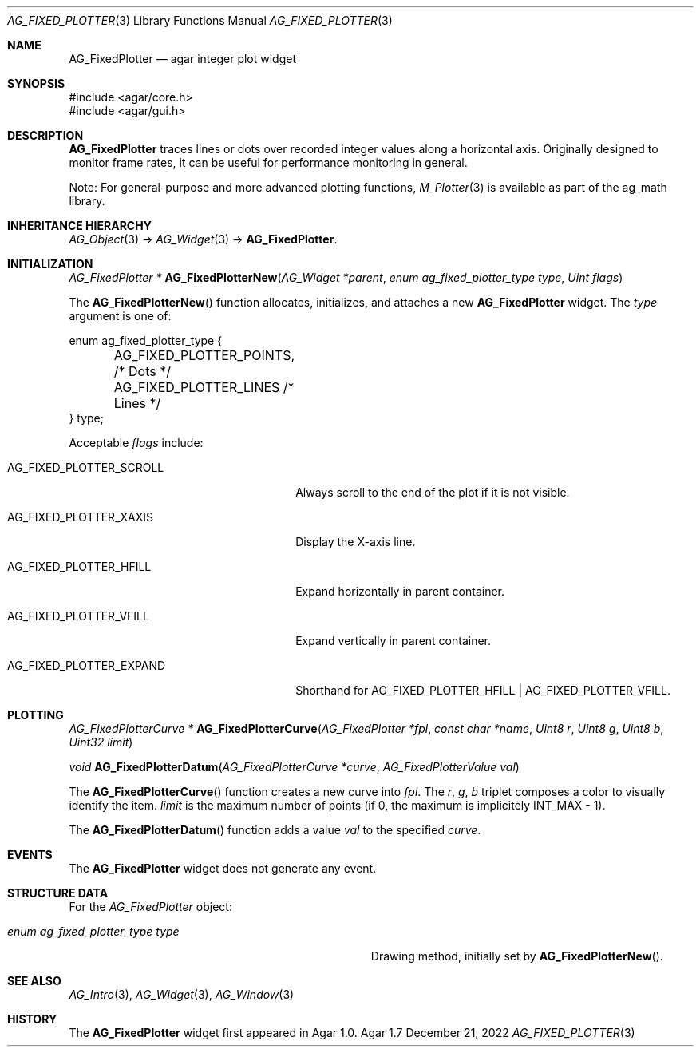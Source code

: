 .\" Copyright (c) 2002-2022 Julien Nadeau Carriere <vedge@csoft.net>
.\" All rights reserved.
.\"
.\" Redistribution and use in source and binary forms, with or without
.\" modification, are permitted provided that the following conditions
.\" are met:
.\" 1. Redistributions of source code must retain the above copyright
.\"    notice, this list of conditions and the following disclaimer.
.\" 2. Redistributions in binary form must reproduce the above copyright
.\"    notice, this list of conditions and the following disclaimer in the
.\"    documentation and/or other materials provided with the distribution.
.\" 
.\" THIS SOFTWARE IS PROVIDED BY THE AUTHOR ``AS IS'' AND ANY EXPRESS OR
.\" IMPLIED WARRANTIES, INCLUDING, BUT NOT LIMITED TO, THE IMPLIED
.\" WARRANTIES OF MERCHANTABILITY AND FITNESS FOR A PARTICULAR PURPOSE
.\" ARE DISCLAIMED. IN NO EVENT SHALL THE AUTHOR BE LIABLE FOR ANY DIRECT,
.\" INDIRECT, INCIDENTAL, SPECIAL, EXEMPLARY, OR CONSEQUENTIAL DAMAGES
.\" (INCLUDING BUT NOT LIMITED TO, PROCUREMENT OF SUBSTITUTE GOODS OR
.\" SERVICES; LOSS OF USE, DATA, OR PROFITS; OR BUSINESS INTERRUPTION)
.\" HOWEVER CAUSED AND ON ANY THEORY OF LIABILITY, WHETHER IN CONTRACT,
.\" STRICT LIABILITY, OR TORT (INCLUDING NEGLIGENCE OR OTHERWISE) ARISING
.\" IN ANY WAY OUT OF THE USE OF THIS SOFTWARE EVEN IF ADVISED OF THE
.\" POSSIBILITY OF SUCH DAMAGE.
.\"
.Dd December 21, 2022
.Dt AG_FIXED_PLOTTER 3
.Os Agar 1.7
.Sh NAME
.Nm AG_FixedPlotter
.Nd agar integer plot widget
.Sh SYNOPSIS
.Bd -literal
#include <agar/core.h>
#include <agar/gui.h>
.Ed
.Sh DESCRIPTION
.\" IMAGE(/widgets/AG_FixedPlotter.png, "An AG_FixedPlotter widget")
.Nm
traces lines or dots over recorded integer values along a horizontal axis.
Originally designed to monitor frame rates, it can be useful for performance
monitoring in general.
.Pp
Note: For general-purpose and more advanced plotting functions,
.Xr M_Plotter 3
is available as part of the ag_math library.
.Sh INHERITANCE HIERARCHY
.Xr AG_Object 3 ->
.Xr AG_Widget 3 ->
.Nm .
.Sh INITIALIZATION
.nr nS 1
.Ft "AG_FixedPlotter *"
.Fn AG_FixedPlotterNew "AG_Widget *parent" "enum ag_fixed_plotter_type type" "Uint flags"
.Pp
.nr nS 0
The
.Fn AG_FixedPlotterNew
function allocates, initializes, and attaches a new
.Nm
widget.
The
.Fa type
argument is one of:
.Bd -literal
.\" SYNTAX(c)
enum ag_fixed_plotter_type {
	AG_FIXED_PLOTTER_POINTS,   /* Dots */
	AG_FIXED_PLOTTER_LINES     /* Lines */
} type;
.Ed
.Pp
Acceptable
.Fa flags
include:
.Bl -tag -width "AG_FIXED_PLOTTER_SCROLL "
.It AG_FIXED_PLOTTER_SCROLL
Always scroll to the end of the plot if it is not visible.
.It AG_FIXED_PLOTTER_XAXIS
Display the X-axis line.
.It AG_FIXED_PLOTTER_HFILL
Expand horizontally in parent container.
.It AG_FIXED_PLOTTER_VFILL
Expand vertically in parent container.
.It AG_FIXED_PLOTTER_EXPAND
Shorthand for
.Dv AG_FIXED_PLOTTER_HFILL | AG_FIXED_PLOTTER_VFILL .
.El
.Sh PLOTTING
.nr nS 1
.Ft "AG_FixedPlotterCurve *"
.Fn AG_FixedPlotterCurve "AG_FixedPlotter *fpl" "const char *name" "Uint8 r" "Uint8 g" "Uint8 b" "Uint32 limit"
.Pp
.Ft void
.Fn AG_FixedPlotterDatum "AG_FixedPlotterCurve *curve" "AG_FixedPlotterValue val"
.Pp
.nr nS 0
The
.Fn AG_FixedPlotterCurve
function creates a new curve into
.Fa fpl .
The
.Fa r ,
.Fa g ,
.Fa b
triplet composes a color to visually identify the item.
.Fa limit
is the maximum number of points (if 0, the maximum is implicitely
.Dv INT_MAX
- 1).
.Pp
The
.Fn AG_FixedPlotterDatum
function adds a value
.Fa val
to the specified
.Fa curve .
.Sh EVENTS
The
.Nm
widget does not generate any event.
.Sh STRUCTURE DATA
For the
.Ft AG_FixedPlotter
object:
.Bl -tag -width "enum ag_fixed_plotter_type type "
.It Ft enum ag_fixed_plotter_type type
Drawing method, initially set by
.Fn AG_FixedPlotterNew .
.El
.Sh SEE ALSO
.Xr AG_Intro 3 ,
.Xr AG_Widget 3 ,
.Xr AG_Window 3
.Sh HISTORY
The
.Nm
widget first appeared in Agar 1.0.
